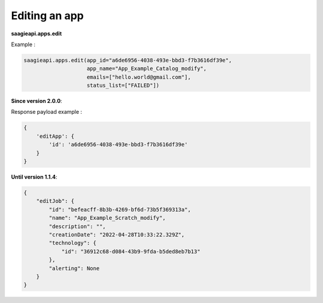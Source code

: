 Editing an app
--------------

**saagieapi.apps.edit**

Example :

.. code:: python

   saagieapi.apps.edit(app_id="a6de6956-4038-493e-bbd3-f7b3616df39e",
                       app_name="App_Example_Catalog_modify",
                       emails=["hello.world@gmail.com"],
                       status_list=["FAILED"])

**Since version 2.0.0**:

Response payload example :

.. code:: python

   {
       'editApp': {
           'id': 'a6de6956-4038-493e-bbd3-f7b3616df39e'
       }
   }
**Until version 1.1.4**:

.. code:: python

   {
       "editJob": {
           "id": "befeacff-8b3b-4269-bf6d-73b5f369313a",
           "name": "App_Example_Scratch_modify",
           "description": "",
           "creationDate": "2022-04-28T10:33:22.329Z",
           "technology": {
               "id": "36912c68-d084-43b9-9fda-b5ded8eb7b13"
           },
           "alerting": None
       }
   }